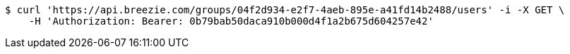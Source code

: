 [source,bash]
----
$ curl 'https://api.breezie.com/groups/04f2d934-e2f7-4aeb-895e-a41fd14b2488/users' -i -X GET \
    -H 'Authorization: Bearer: 0b79bab50daca910b000d4f1a2b675d604257e42'
----